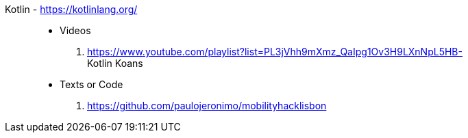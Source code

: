 [#kotlin]#Kotlin# - https://kotlinlang.org/::
* Videos
. https://www.youtube.com/playlist?list=PL3jVhh9mXmz_QaIpg1Ov3H9LXnNpL5HB- +
   Kotlin Koans
* Texts or Code
. https://github.com/paulojeronimo/mobilityhacklisbon
